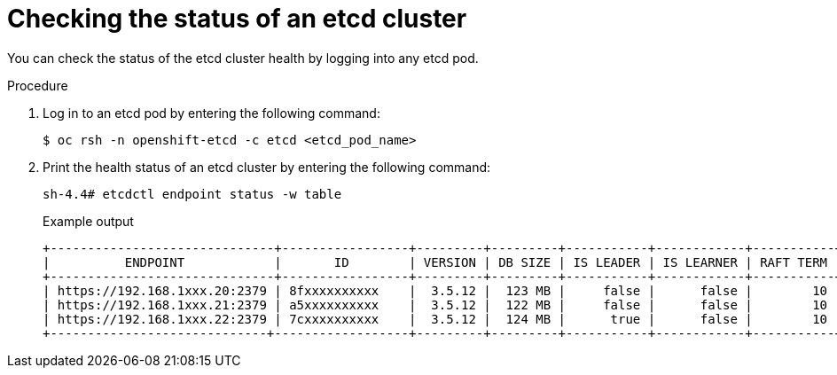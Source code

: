 // Module included in the following assembly:
//
// * hosted_control_planes/hcp_high_availability/hcp-recovering-etcd-cluster.adoc

:_mod-docs-content-type: PROCEDURE
[id="hosted-cluster-etcd-status_{context}"]
= Checking the status of an etcd cluster

You can check the status of the etcd cluster health by logging into any etcd pod.

.Procedure

. Log in to an etcd pod by entering the following command:
+
[source,terminal]
----
$ oc rsh -n openshift-etcd -c etcd <etcd_pod_name>
----

. Print the health status of an etcd cluster by entering the following command:
+
[source,terminal]
----
sh-4.4# etcdctl endpoint status -w table
----
+
.Example output
[source,terminal]
----
+------------------------------+-----------------+---------+---------+-----------+------------+-----------+------------+--------------------+--------+
|          ENDPOINT            |       ID        | VERSION | DB SIZE | IS LEADER | IS LEARNER | RAFT TERM | RAFT INDEX | RAFT APPLIED INDEX | ERRORS |
+------------------------------+-----------------+---------+---------+-----------+------------+-----------+------------+--------------------+--------+
| https://192.168.1xxx.20:2379 | 8fxxxxxxxxxx    |  3.5.12 |  123 MB |     false |      false |        10 |     180156 |             180156 |        |
| https://192.168.1xxx.21:2379 | a5xxxxxxxxxx    |  3.5.12 |  122 MB |     false |      false |        10 |     180156 |             180156 |        |
| https://192.168.1xxx.22:2379 | 7cxxxxxxxxxx    |  3.5.12 |  124 MB |      true |      false |        10 |     180156 |             180156 |        |
+-----------------------------+------------------+---------+---------+-----------+------------+-----------+------------+--------------------+--------+
----